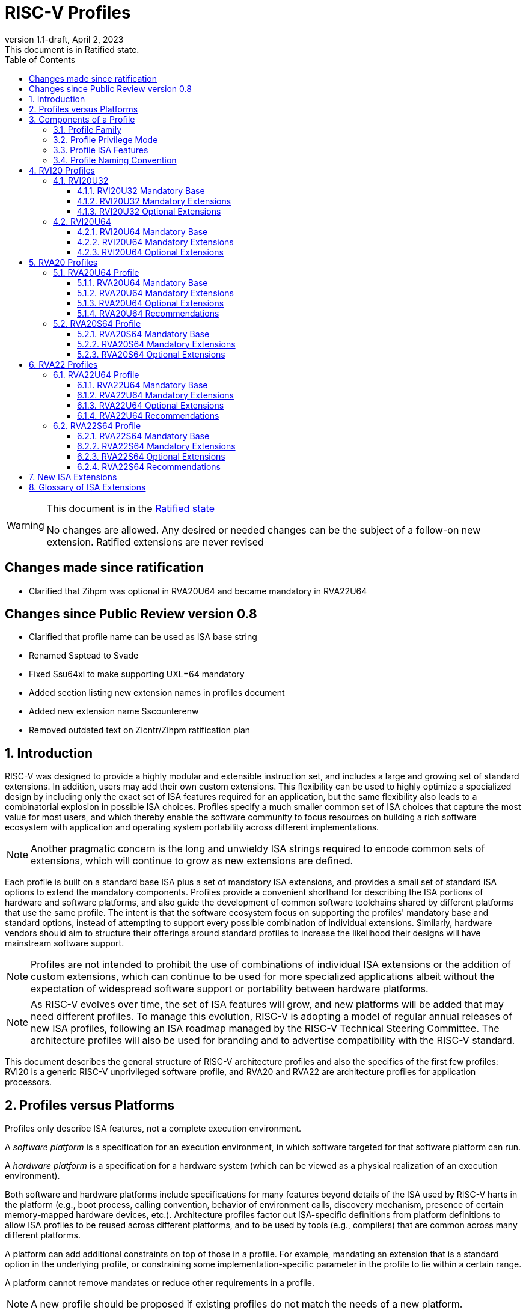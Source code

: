 [[riscv-doc-template]]
:description: Short, text description of spect…
:company: RISC-V
:revdate: April 2, 2023
:revnumber: 1.1-draft
:revremark: This document is in Ratified state.
:url-riscv: http://riscv.org
:doctype: book
:preface-title: Preamble
:colophon:
:appendix-caption: Appendix
:imagesdir: images
:title-logo-image: image:riscv-images/risc-v_logo.png[pdfwidth=3.25in,align=center]
// Settings:
:experimental:
:reproducible:
:WaveDromEditorApp: wavedrom-cli
:imagesoutdir: images
:icons: font
:lang: en
:listing-caption: Listing
:sectnums:
:sectnumlevels: 5
ifndef::site-gen-antora[]
:toclevels: 5
:toc: left
endif::[]
:source-highlighter: pygments
ifdef::backend-pdf[]
:source-highlighter: coderay
endif::[]
:data-uri:
:hide-uri-scheme:
:stem: latexmath
:footnote:
:xrefstyle: short
:numbered:
:stem: latexmath
:le: &#8804;
:ge: &#8805;
:ne: &#8800;
:approx: &#8776;
:inf: &#8734;

:sectnums!:

= RISC-V Profiles

//: This is the Preamble

[WARNING]
.This document is in the link:http://riscv.org/spec-state[Ratified state]
====
No changes are allowed. Any desired or needed changes can be the subject of a follow-on new extension. Ratified extensions are never revised
====

:sectnums!:

== Changes made since ratification

- Clarified that Zihpm was optional in RVA20U64 and became mandatory in RVA22U64

== Changes since Public Review version 0.8

- Clarified that profile name can be used as ISA base string
- Renamed Ssptead to Svade
- Fixed Ssu64xl to make supporting UXL=64 mandatory
- Added section listing new extension names in profiles document
- Added new extension name Sscounterenw
- Removed outdated text on Zicntr/Zihpm ratification plan

:sectnums:

== Introduction

RISC-V was designed to provide a highly modular and extensible
instruction set, and includes a large and growing set of standard
extensions.  In addition, users may add their own custom
extensions. This flexibility can be used to highly optimize a
specialized design by including only the exact set of ISA features
required for an application, but the same flexibility also leads to a
combinatorial explosion in possible ISA choices.  Profiles specify a
much smaller common set of ISA choices that capture the most value for
most users, and which thereby enable the software community to focus
resources on building a rich software ecosystem with application and
operating system portability across different implementations.

NOTE: Another pragmatic concern is the long and unwieldy ISA strings
required to encode common sets of extensions, which will continue to
grow as new extensions are defined.

Each profile is built on a standard base ISA plus a set of mandatory
ISA extensions, and provides a small set of standard ISA options to
extend the mandatory components.  Profiles provide a convenient
shorthand for describing the ISA portions of hardware and software
platforms, and also guide the development of common software
toolchains shared by different platforms that use the same profile.
The intent is that the software ecosystem focus on supporting the
profiles' mandatory base and standard options, instead of attempting
to support every possible combination of individual extensions.
Similarly, hardware vendors should aim to structure their offerings
around standard profiles to increase the likelihood their designs will
have mainstream software support.

NOTE: Profiles are not intended to prohibit the use of combinations of
individual ISA extensions or the addition of custom extensions, which
can continue to be used for more specialized applications albeit
without the expectation of widespread software support or portability
between hardware platforms.

NOTE: As RISC-V evolves over time, the set of ISA features will grow,
and new platforms will be added that may need different profiles.  To
manage this evolution, RISC-V is adopting a model of regular annual
releases of new ISA profiles, following an ISA roadmap managed by the
RISC-V Technical Steering Committee.  The architecture profiles will
also be used for branding and to advertise compatibility with the
RISC-V standard.

This document describes the general structure of RISC-V architecture
profiles and also the specifics of the first few profiles: RVI20 is a
generic RISC-V unprivileged software profile, and RVA20 and RVA22 are
architecture profiles for application processors.

== Profiles versus Platforms

Profiles only describe ISA features, not a complete execution
environment.

A _software_ _platform_ is a specification for an execution
environment, in which software targeted for that software platform can
run.

A _hardware_ _platform_ is a specification for a hardware system
(which can be viewed as a physical realization of an execution
environment).

Both software and hardware platforms include specifications for many
features beyond details of the ISA used by RISC-V harts in the
platform (e.g., boot process, calling convention, behavior of
environment calls, discovery mechanism, presence of certain
memory-mapped hardware devices, etc.).  Architecture profiles factor
out ISA-specific definitions from platform definitions to allow ISA
profiles to be reused across different platforms, and to be used by
tools (e.g., compilers) that are common across many different
platforms.

A platform can add additional constraints on top of those in a
profile.  For example, mandating an extension that is a standard
option in the underlying profile, or constraining some
implementation-specific parameter in the profile to lie within a
certain range.

A platform cannot remove mandates or reduce other requirements in a
profile.

NOTE: A new profile should be proposed if existing profiles do not
match the needs of a new platform.

== Components of a Profile

=== Profile Family

Every profile is a member of a _profile_ _family_.  A profile family
is a set of profiles that share the same base ISA but which vary in
highest-supported privilege mode.  The initial two types of family
are:

- generic unprivileged instructions (I)
- application processors running rich operating systems (A)

NOTE: More profile families may be added over time.

A profile family may be updated no more than annually, and the release
calendar year is treated as part of the profile family name.

Each profile family is described in more detail below.

=== Profile Privilege Mode

RISC-V has a layered architecture supporting multiple privilege modes,
and most RISC-V platforms support more than one privilege mode.
Software is usually written assuming a particular privilege mode
during execution.  For example, application code is written assuming
it will be run in user mode, and kernel code is written assuming it
will be run in supervisor mode.

NOTE: Software can be run in a mode different than the one for which
it was written. For example, privileged code using privileged ISA
features can be run in a user-mode execution environment, but will
then cause traps into the enclosing execution environment when
privileged instructions are executed.  This behavior might be
exploited, for example, to emulate a privileged execution environment
using a user-mode execution environment.

The profile for a privilege mode describes the ISA features for an
execution environment that has the eponymous privilege mode as the
most-privileged mode available, but also includes all supported
lower-privilege modes.  In general, available instructions vary by
privilege mode, and the behavior of RISC-V instructions can depend on
the current privilege mode.  For example, an S-mode profile includes
U-mode as well as S-mode and describes the behavior of instructions
when running in different modes in an S-mode execution environment,
such as how an `ecall` instruction in U-mode causes a contained trap
into an S-mode handler whereas an `ecall` in S-mode causes a requested
trap out to the execution environment.

A profile may specify that certain conditions will cause a requested
trap (such as an `ecall` made in the highest-supported privilege mode)
or fatal trap to the enclosing execution environment.  The profile
does not specify the behavior of the enclosing execution environment
in handling requested or fatal traps.

NOTE: In particular, a profile does not specify the set of ECALLs
available in the outer execution environment.  This should be
documented in the appropriate binary interface to the outer execution
environment (e.g., Linux user ABI, or RISC-V SEE).

NOTE: In general, a profile can be implemented by an execution
environment using any hardware or software technique that provides
compatible functionality, including pure software emulation.

A profile does not specify any invisible traps.

NOTE: In particular, a profile does not constrain how invisible traps
to a more-privileged mode can be used to emulate profile features.

A more-privileged profile can always support running software to
implement a less-privileged profile from the same profile family.  For
example, a platform supporting the S-mode profile can run a
supervisor-mode operating system that provides user-mode execution
environments supporting the U-mode profile.

NOTE: Instructions in a U-mode profile, which are all executed in user
mode, have potentially different behaviors than instructions executed
in user mode in an S-mode profile.  For this reason, a U-mode profile
cannot be considered a subset of an S-mode profile.

=== Profile ISA Features

An architecture profile has a mandatory ratified base instruction set
(RV32I or RV64I for the current profiles).  The profile also includes
ratified ISA extensions placed into two categories:

. Mandatory
. Optional

As the name implies, _Mandatory_ _ISA_ _extensions_ are a required
part of the profile.  Implementations of the profile must provide
these.  The combination of the profile base ISA plus the mandatory ISA
extensions are termed the profile _mandates_, and software using the
profile can assume these always exist.

The _Optional_ category (also known as _options_) contains extensions
that may be added as options, and which are expected to be generally
supported as options by the software ecosystem for this profile.

NOTE: The level of "support" for an Optional extension will likely
vary greatly among different software components supporting a profile.
Users would expect that software claiming compatibility with a profile
would make use of any available supported options, but as a bare
minimum software should not report errors or warnings when supported
options are present in a system.

An optional extension may comprise many individually named and
ratified extensions but a profile option requires all constituent
extensions are present.  In particular, unless explicitly listed as a
profile option, individual extensions are not by themselves a profile
option even when required as part of a profile option.  For example,
the Zbkb extension is not by itself a profile option even though it is a
required component of the Zkn option.

NOTE: Profile optional extensions are intended to capture the
granularity at which the broad software ecosystem is expected to cope
with combinations of extensions.

All components of a ratified profile must themselves have been
ratified.

Platforms may provide a discovery mechanism to determine what optional
extensions are present.

Extensions that are not explicitly listed in the mandatory or optional
categories are termed _non-profile_ extensions, and are not considered
parts of the profile.  Some non-profile extensions can be added to an
implementation without conflicting with the mandatory or optional
components of a profile.  In this case, the implementation is still
compatible with the profile even though additional non-profile
extensions are present.  Other non-profile extensions added to an
implementation might alter or conflict with the behavior of the
mandatory or optional extensions in a profile, in which case the
implementation would not be compatible with the profile.

NOTE: Extensions that are released after a given profile is released
are by definition non-profile extensions.  For example, mandatory or
optional profile extensions for a new profile might be prototyped as
non-profile extensions on an earlier profile.

=== Profile Naming Convention

A profile name is a string comprised of, in order:

. Prefix *RV* for RISC-V.
. A specific profile family name string.  Initially a single letter (*I*, *M*, or *A*), but later profiles may have longer family name strings.
. A numeric string giving the first complete calendar year for which
the profile is ratified, represented as number of years after year
2000, i.e., *20* for profiles built on specifications ratified during 2019. The year string will be longer than two digits in the next century.
. A privilege mode (*U*, *S*, *M*).  Hypervisor support is treated as an option.
. A base ISA XLEN specifier (*32*, *64*).

The initial profiles based on specifications ratified in 2019 are:

- RVI20U32 basic unprivileged instructions for RV32I
- RVI20U64 basic unprivileged instructions for RV64I
- RVA20U64, RVA20S64 64-bit application-processor profiles

NOTE: Profile names are embeddable into RISC-V ISA naming strings.
This implies that there will be no standard ISA extension with a name
that matches the profile naming convention.  This allows tools that
process the RISC-V ISA naming string to parse and/or process a combined
string.

== RVI20 Profiles

The RVI20 profiles document the initial set of unprivileged
instructions.  These provide a generic target for software toolchains
and represent the minimum level of compatibility with RISC-V ratified
standards.  The two profiles RVI20U32 and RVI20U64 correspond to the
RV32I and RV64I base ISAs respectively.

NOTE: These are designed as _unprivileged_ profiles as opposed to
_user_-_mode_ profiles.  Code using this profile can run in any
privilege mode, and so requested and fatal traps may be horizontal
traps into an execution environment running in the same privilege
mode.

=== RVI20U32

RVI20U32 specifies the ISA features available to generic unprivileged
execution environments.

==== RVI20U32 Mandatory Base

RV32I is the mandatory base ISA for RVI20U32, and is little-endian.

As per the unprivileged architecture specification, the `ecall`
instruction causes a requested trap to the execution environment.

Misaligned loads and stores might not be supported.

The `fence.tso` instruction is mandatory.

NOTE: The `fence.tso` instruction was incorrectly described as
optional in the 2019 ratified specifications. However, `fence.tso` is
encoded within the standard `fence` encoding such that implementations
must treat it as a simple global fence if they do not natively support
TSO-ordering optimizations.  As software can always assume without any
penalty that `fence.tso` is being exploited by a hardware
implementation, there is no advantage to making the instruction an
option.  Later versions of the unprivileged ISA specifications
correctly indicate that `fence.tso` is mandatory.

==== RVI20U32 Mandatory Extensions

There are no mandatory extensions for RVI20U32.

==== RVI20U32 Optional Extensions

- *M* Integer multiplication and division.

- *A* Atomic instructions.

- *F* Single-precision floating-point instructions.

- *D* Double-precision floating-point instructions.

NOTE: The rationale to not include Q as an optional extension is that
quad-precision floating-point is unlikely to be implemented in
hardware, and so we do not require or expect software to expend effort
optimizing use of Q instructions in case they are present.

- *C* Compressed Instructions.

- *Zifencei* Instruction-fetch fence instruction.

- Misaligned loads and stores may be supported.

- *Zicntr* Basic counters.

NOTE: The Zicsr extension is not supported independent of the Zicntr or
F extensions.

- *Zihpm* Hardware performance counters.

=== RVI20U64

RVI20U64 specifies the ISA features available to generic unprivileged
execution environments.

==== RVI20U64 Mandatory Base

RV64I is the mandatory base ISA for RVI20U64, and is little-endian.

As per the unprivileged architecture specification, the `ecall`
instruction causes a requested trap to the execution environment.

Misaligned loads and stores might not be supported.

The `fence.tso` instruction is mandatory.

NOTE: The `fence.tso` instruction was incorrectly described as
optional in the 2019 ratified specifications. However, `fence.tso` is
encoded within the standard `fence` encoding such that implementations
must treat it as a simple global fence if they do not natively support
TSO-ordering optimizations.  As software can always assume without any
penalty that `fence.tso` is being exploited by a hardware
implementation, there is no advantage to making the instruction a
profile option.  Later versions of the unprivileged ISA specifications
correctly indicate that `fence.tso` is mandatory.

==== RVI20U64 Mandatory Extensions

There are no mandatory extensions for RVI20U64.

==== RVI20U64 Optional Extensions

- *M* Integer multiplication and division.

- *A* Atomic instructions.

- *F* Single-precision floating-point instructions.

- *D* Double-precision floating-point instructions.

NOTE: The rationale to not include Q as a profile option is that
quad-precision floating-point is unlikely to be implemented in
hardware, and so we do not require or expect software to expend effort
optimizing use of Q instructions in case they are present.

- *C* Compressed Instructions.

- *Zifencei* Instruction-fetch fence instruction.

- Misaligned loads and stores may be supported.

- *Zicntr* Basic counters.

NOTE: The Zicsr extension is not supported independent of the Zicntr or
F extensions.

- *Zihpm* Hardware performance counters.

== RVA20 Profiles

The RVA20 profiles are intended to be used for 64-bit application
processors running rich OS stacks.  Only user-mode (RVA20U64) and
supervisor-mode (RVA20S64) profiles are specified in this family.

NOTE: There is no machine-mode profile currently defined for
application processor families.  A machine-mode profile for
application processors would only be used in specifying platforms for
portable machine-mode software. Given the relatively low volume of
portable M-mode software in this domain, the wide variety of potential
M-mode code, and the very specific needs of each type of M-mode
software, we are not specifying individual M-mode ISA requirements in
the A-family profiles.

NOTE: Only XLEN=64 application processor profiles are currently
defined.  It would be possible to also define very similar XLEN=32
variants.

=== RVA20U64 Profile

The RVA20U64 profile specifies the ISA features available to user-mode
execution environments in 64-bit applications processors.  This is the
most important profile within the application processor family in
terms of the amount of software that targets this profile.

RVA20U64 has one optional extension (Zihpm).

==== RVA20U64 Mandatory Base

RV64I is the mandatory base ISA for RVA20U64, and is little-endian.

As per the unprivileged architecture specification, the `ecall`
instruction causes a requested trap to the execution environment.

The `fence.tso` instruction is mandatory.

NOTE: The `fence.tso` instruction was incorrectly described as
optional in the 2019 ratified specifications. However, `fence.tso` is
encoded within the standard `fence` encoding such that implementations
must treat it as a simple global fence if they do not natively support
TSO-ordering optimizations.  As software can always assume without any
penalty that `fence.tso` is being exploited by a hardware
implementation, there is no advantage to making the instruction a
profile option.  Later versions of the unprivileged ISA
specifications correctly indicate that `fence.tso` is mandatory.

==== RVA20U64 Mandatory Extensions

- *M* Integer multiplication and division.
- *A* Atomic instructions.
- *F* Single-precision floating-point instructions.
- *D* Double-precision floating-point instructions.
- *C* Compressed Instructions.
- *Zicsr*  CSR instructions.  These are implied by presence of Zicntr or F.
- *Zicntr* Basic counters.

- *Ziccif* Main memory regions with both the cacheability and
  coherence PMAs must support instruction fetch, and any instruction
  fetches of naturally aligned power-of-2 sizes up to min(ILEN,XLEN)
  (i.e., 32 bits for RVA20) are atomic.

NOTE: Ziccif is a new extension name capturing this feature.  The
fetch atomicity requirement facilitates runtime patching of aligned
instructions.

- *Ziccrse* Main memory regions with both the cacheability and coherence PMAs must
  support RsrvEventual.

NOTE: Ziccrse is a new extension name capturing this feature.

- *Ziccamoa* Main memory regions with both the cacheability and coherence PMAs must
  support AMOArithmetic.

NOTE: Ziccamoa is a new extension name capturing this feature.

- *Za128rs* Reservation sets must be contiguous, naturally aligned,
   and at most 128 bytes in size.

NOTE: Za128rs is a new extension name capturing this feature.  The
minimum reservation set size is effectively determined by the size of
atomic accesses in the A extension.

- *Zicclsm* Misaligned loads and stores to main memory regions with both the
  cacheability and coherence PMAs must be supported.

NOTE: This introduces a new extension name for this feature.  This
requires misaligned support for all regular load and store
instructions (including scalar and vector) but not AMOs or other
specialized forms of memory access.  Even though mandated, misaligned
loads and stores might execute extremely slowly.  Standard software
distributions should assume their existence only for correctness, not
for performance.

==== RVA20U64 Optional Extensions

- *Zihpm* Hardware performance counters.

NOTE: Hardware performance counters are a supported option in RVA20.
The number of counters is platform-specific.

NOTE: The rationale to not make Q an optional extension is that
quad-precision floating-point is unlikely to be implemented in
hardware, and so we do not require or expect A-profile software to
expend effort optimizing use of Q instructions in case they are
present.

NOTE: Zifencei is not classed as a supported option in the user-mode
profile because it is not sufficient by itself to produce the desired
effect in a multiprogrammed multiprocessor environment without OS
support, and so the instruction cache flush should always be performed
using an OS call rather than using the `fence.i` instruction.
`fence.i` semantics can be expensive to implement for some hardware
memory hierarchy designs, and so alternative non-standard
instruction-cache coherence mechanisms can be used behind the OS
abstraction.  A separate extension is being developed for more general
and efficient instruction cache coherence.

NOTE: The execution environment must provide a means to synchronize writes to
instruction memory with instruction fetches, the implementation of which
likely relies on the Zifencei extension.
For example, RISC-V Linux supplies the `__riscv_flush_icache` system call and
a corresponding vDSO call.

==== RVA20U64 Recommendations

Recommendations are not strictly mandated but are included to guide
implementers making design choices.

Implementations are strongly recommended to raise illegal-instruction
exceptions on attempts to execute unimplemented opcodes.

=== RVA20S64 Profile

The RVA20S64 profile specifies the ISA features available to a
supervisor-mode execution environment in 64-bit applications
processors.  RVA20S64 is based on privileged architecture version
1.11.

RVA20S64 has one unprivileged option (Zihpm) and one privileged option
(Sv48).

==== RVA20S64 Mandatory Base

RV64I is the mandatory base ISA for RVA20S64, and is little-endian.

The `ecall` instruction operates as per the unprivileged architecture
specification.  An `ecall` in user mode causes a contained trap to
supervisor mode.  An `ecall` in supervisor mode causes a requested
trap to the execution environment.

==== RVA20S64 Mandatory Extensions

The following unprivileged extensions are mandatory:

- The RVA20S64 mandatory unprivileged extensions include all the
mandatory unprivileged extensions in RVA20U64.

- *Zifencei*  Instruction-Fetch Fence.

NOTE: Zifencei is mandated as it is the only standard way to support
instruction-cache coherence in RVA20 application processors.  A new
instruction-cache coherence mechanism is under development which might
be added as an option in the future.

The following privileged extensions are mandatory:

- *Ss1p11*  Privileged Architecture version 1.11.

- *Svbare* The `satp` mode Bare must be supported.

NOTE: This is a new extension name for this feature.

- *Sv39* Page-Based 39-bit Virtual-Memory System.

- *Svade* Page-fault exceptions are raised when a page is accessed
   when A bit is clear, or written when D bit is clear.

NOTE: This is a new extension name for this feature.

- *Ssccptr* Main memory regions with both the cacheability and
   coherence PMAs must support hardware page-table reads.

NOTE: This is a new extension name for this feature.

- *Sstvecd* `stvec.MODE` must be capable of holding the value 0 (Direct).  When
  `stvec.MODE=Direct`, `stvec.BASE` must be capable of holding any
  valid four-byte-aligned address.

NOTE: This is a new extension name for this feature.

- *Sstvala* `stval` must be written with the faulting virtual address for load,
  store, and instruction page-fault, access-fault, and misaligned
  exceptions, and for breakpoint exceptions other than those caused by
  execution of the `ebreak` or `c.ebreak` instructions.  For
  illegal-instruction exceptions, `stval` must be written with the
  faulting instruction.

NOTE: This is a new extension name for this feature.

==== RVA20S64 Optional Extensions

RVA20S64 has one unprivileged option.

- *Zihpm* Hardware performance counters.

NOTE: The number of counters is platform-specific.

RVA20S64 has the following privileged options:

- *Sv48* Page-Based 48-bit Virtual-Memory System.

- *Ssu64xl* `sstatus.UXL` must be capable of holding the value 2
(i.e., UXLEN=64 must be supported).

NOTE: This is a new extension name for this feature.

== RVA22 Profiles

The RVA22 profiles are intended to be used for 64-bit application
processors running rich OS stacks.  Only user-mode (RVA22U64) and
supervisor-mode (RVA22S64) profiles are specified in this family.

=== RVA22U64 Profile

The RVA22U64 profile specifies the ISA features available to user-mode
execution environments in 64-bit applications processors.  This is the
most important profile within the application processor family in
terms of the amount of software that targets this profile.

==== RVA22U64 Mandatory Base

RV64I is the mandatory base ISA for RVA22U64, including mandatory `fence.tso`, and is little-endian.

NOTE: Later versions of the RV64I unprivileged ISA specification
ratified in 2021 made clear that `fence.tso` is mandatory.

As per the unprivileged architecture specification, the `ecall`
instruction causes a requested trap to the execution environment.

==== RVA22U64 Mandatory Extensions

The following mandatory extensions were present in RVA20U64.

- *M* Integer multiplication and division.
- *A* Atomic instructions.
- *F* Single-precision floating-point instructions.
- *D* Double-precision floating-point instructions.
- *C* Compressed Instructions.
- *Zicsr*  CSR instructions.  These are implied by presence of F.
- *Zicntr* Base counters and timers.

- *Ziccif* Main memory regions with both the cacheability and
  coherence PMAs must support instruction fetch, and any instruction
  fetches of naturally aligned power-of-2 sizes up to min(ILEN,XLEN)
  (i.e., 32 bits for RVA22) are atomic.

- *Ziccrse* Main memory regions with both the cacheability and coherence PMAs must support RsrvEventual.

NOTE: Ziccrse is a new extension name capturing this feature.

- *Ziccamoa* Main memory regions with both the cacheability and coherence PMAs must support AMOArithmetic.

NOTE: Ziccamoa is a new extension name capturing this feature.

- *Zicclsm* Misaligned loads and stores to main memory regions with both the
  cacheability and coherence PMAs must be supported.

NOTE: This is a new extension name for this feature. Even though
mandated, misaligned loads and stores might execute extremely slowly.
Standard software distributions should assume their existence only for
correctness, not for performance.

The following mandatory feature was further restricted in RVA22U64:

- *Za64rs* Reservation sets are contiguous, naturally aligned, and a
   maximum of 64 bytes.

NOTE: This is a new extension name capturing this feature.  The
maximum reservation size has been reduced to match the required cache
block size.  The minimum reservation size is effectively set by the
instructions in the mandatory A extension.

The following mandatory extensions are new for RVA22U64.

- *Zihpm* Hardware performance counters.

NOTE: Zihpm was optional in RVA20U64.

- *Zihintpause* Pause instruction.

NOTE: While the `pause` instruction is a HINT can be implemented as a
NOP and hence trivially supported by hardware implementers, its
inclusion in the mandatory extension list signifies that software
should use the instruction whenever it would make sense and that
implementors are expected to exploit this information to optimize
hardware execution.

- *Zba* Address computation.
- *Zbb* Basic bit manipulation.
- *Zbs* Single-bit instructions.

- *Zic64b* Cache blocks must be 64 bytes in size, naturally aligned in the
address space.

NOTE: This is a new extension name for this feature. While the general
RISC-V specifications are agnostic to cache block size, selecting a
common cache block size simplifies the specification and use of the
following cache-block extensions within the application processor
profile. Software does not have to query a discovery mechanism and/or
provide dynamic dispatch to the appropriate code. We choose 64 bytes
at it is effectively an industry standard. Implementations may use
longer cache blocks to reduce tag cost provided they use 64-byte
sub-blocks to remain compatible. Implementations may use shorter cache
blocks provided they sequence cache operations across the multiple
cache blocks comprising a 64-byte block to remain compatible.

- *Zicbom* Cache-Block Management Operations.
- *Zicbop* Cache-Block Prefetch Operations.

NOTE: As with other HINTS, the inclusion of prefetches in the
mandatory set of extensions indicates that software should generate
these instructions where they are expected to be useful, and hardware
is expected to exploit that information.

- *Zicboz* Cache-Block Zero Operations.

- *Zfhmin* Half-Precision Floating-point transfer and convert.

NOTE: Zfhmin is a small extension that adds support to load/store and
convert IEEE FP16 numbers to and from IEEE FP32 format.  The hardware
cost for this extension is low, and mandating the extension avoids
adding an option to the profile.

- *Zkt* Data-independent execution time.

NOTE: Zkt requires a certain subset of integer instructions execute
with data-independent latency.  Mandating this feature enables
portable libraries for safe basic cryptographic operations. It is
expected that application processors will naturally have this property
and so implementation cost is low, if not zero, in most systems that
would support RVA22.

==== RVA22U64 Optional Extensions

RVA22U64 has four profile options (Zfh, V, Zkn, Zks):

- *Zfh* Half-Precision Floating-Point.

NOTE: A future profile might mandate Zfh.

- *V* Vector Extension.

NOTE: The smaller vector extensions (Zve32f, Zve32x, Zve64d, Zve64f,
Zve64x) are not provided as separately supported profile options. The
full V extension is specified as the only supported profile option.

NOTE: A future profile might mandate V.

- *Zkn* Scalar Crypto NIST Algorithms.
- *Zks* Scalar Crypto ShangMi Algorithms.

NOTE: The scalar crypto extensions are expected to be superseded by
vector crypto standards in future profiles, and the scalar extensions
may be removed as supported options once vector crypto is present.

NOTE: The smaller component scalar crypto extensions (Zbc, Zbkb, Zbkc,
Zbkx, Zknd, Zkne, Zknh, Zksed, Zksh) are not provided as separate
options in the profile.  Profile implementers should provide all of
the instructions in a given algorithm suite as part of the Zkn or Zks
supported options.

NOTE: Access to the entropy source (Zkr) in a system is usually
carefully controlled.  While the design supports unprivileged access
to the entropy source, this is unlikely to be commonly used in an
application processor, and so Zkr was not added as a profile option.
This also means the roll-up Zk was not added as a profile option.

NOTE: The Zfinx, Zdinx, Zhinx, Zhinxmin extensions are incompatible
with the profile mandates to support the F and D extensions.

==== RVA22U64 Recommendations

Recommendations are not strictly mandated but are included to guide
implementers making design choices.

Implementations are strongly recommended to raise illegal-instruction
exceptions on attempts to execute unimplemented opcodes.

=== RVA22S64 Profile

The RVA22S64 profile specifies the ISA features available to a
supervisor-mode execution environment in 64-bit applications
processors.  RVA22S64 is based on privileged architecture version
1.12.

==== RVA22S64 Mandatory Base

RV64I is the mandatory base ISA for RVA22S64, including mandatory
`fence.tso`, and is little-endian.

NOTE: Later versions of the RV64I unprivileged ISA specification
ratified in 2021 made clear that `fence.tso` is mandatory.

The `ecall` instruction operates as per the unprivileged architecture
specification.  An `ecall` in user mode causes a contained trap to
supervisor mode.  An `ecall` in supervisor mode causes a requested
trap to the execution environment.

==== RVA22S64 Mandatory Extensions

The following unprivileged extensions are mandatory:

- The RVA22S64 mandatory unprivileged extensions include all the
mandatory unprivileged extensions in RVA22U64.

- *Zifencei*  Instruction-Fetch Fence.

NOTE: Zifencei is mandated as it is the only standard way to support
instruction-cache coherence in RVA22 application processors.  A new
instruction-cache coherence mechanism is under development which might
be added as an option in the future.

The following privileged extensions are mandatory:

- *Ss1p12*  Privileged Architecture version 1.12.

NOTE: Ss1p12 supersedes Ss1p11.

- *Svbare* The `satp` mode Bare must be supported.

NOTE: This is a new extension name for this feature.

- *Sv39* Page-Based 39-bit Virtual-Memory System.

- *Svade* Page-fault exceptions are raised when a page is accessed
   when A bit is clear, or written when D bit is clear.

- *Ssccptr* Main memory regions with both the cacheability and
   coherence PMAs must support hardware page-table reads.

- *Sstvecd* `stvec.MODE` must be capable of holding the value 0
  (Direct).  When `stvec.MODE=Direct`, `stvec.BASE` must be capable of
  holding any valid four-byte-aligned address.

- *Sstvala* stval must be written with the faulting virtual address
  for load, store, and instruction page-fault, access-fault, and
  misaligned exceptions, and for breakpoint exceptions other than
  those caused by execution of the EBREAK or C.EBREAK instructions.
  For illegal-instruction exceptions, stval must be written with the
  faulting instruction.

- *Sscounterenw* For any hpmcounter that is not read-only zero, the corresponding bit in scounteren must be writable.

NOTE: This is new extension name capturing this feature.

- *Svpbmt* Page-Based Memory Types

- *Svinval* Fine-Grained Address-Translation Cache Invalidation

==== RVA22S64 Optional Extensions

RVA22S64 has four unprivileged options (Zfh, V, Zkn, Zks) from
RVA22U64, and eight privileged options (Sv48, Sv57, Svnapot, Ssu64xl,
Sstc, Sscofpmf, Zkr, H).

The privileged optional extensions are:

- *Sv48* Page-Based 48-bit Virtual-Memory System.

- *Sv57* Page-Based 57-bit Virtual-Memory System.

- *Svnapot* NAPOT Translation Contiguity

NOTE: It is expected that Svnapot will be mandatory in the next
profile release.

- *Ssu64xl* `sstatus.UXL` must be capable of holding the value 2
(i.e., UXLEN=64 must be supported).

NOTE: This is a new extension name for this feature.

- *Sstc* supervisor-mode timer interrupts.

NOTE: Sstc was not made mandatory in RVA22S64 as it is a more
disruptive change affecting system-level architecture, and will take
longer for implementations to adopt.  It is expected to be made
mandatory in the next profile release.

- *Sscofpmf* Count Overflow and Mode-Based Filtering.

NOTE: Platforms may choose to mandate the presence of Sscofpmf.

- *Zkr*  Entropy CSR.

NOTE: Technically, Zk is also a privileged-mode option capturing that
Zkr, Zkn, and Zkt are all implemented.  However, the Zk rollup is less
descriptive than specifying the individual extensions explicitly.

- *H* The hypervisor extension.

When the hypervisor extension is implemented, the following are also mandatory:

- *Ssstateen* Supervisor-mode view of the state-enable extension.  The
   supervisor-mode (`sstateen0-3`) and hypervisor-mode (`hstateen0-3`)
   state-enable registers must be provided.

NOTE: The Smstateen extension specification is an M-mode extension as
it includes M-mode features, but the supervisor-mode visible
components of the extension are named as the Ssstateen extension.  Only
Ssstateen is mandated in the RVA22S64 profile when the hypervisor
extension is implemented.  These registers are not mandated or
supported options without the hypervisor extension, as there are no
RVA22S64 supported options with relevant state to control in the
absence of the hypervisor extension.

- *Shcounterenw* For any `hpmcounter` that is not read-only zero, the corresponding bit in `hcounteren` must be writable.

NOTE: This is a new extension name for this feature.

- *Shvstvala* `vstval` must be written in all cases described above for `stval`.

NOTE: This is a new extension name for this feature.

- *Shtvala* `htval` must be written with the faulting guest physical
   address in all circumstances permitted by the ISA.

NOTE: This is a new extension name for this feature.

- *Shvstvecd* `vstvec.MODE` must be capable of holding the value 0 (Direct).
  When `vstvec.MODE`=Direct, `vstvec.BASE` must be capable of holding
  any valid four-byte-aligned address.

NOTE: This is a new extension name for this feature.

- *Shvsatpa* All translation modes supported in `satp` must be supported in `vsatp`.

NOTE: This is a new extension name for this feature.

- *Shgatpa* For each supported virtual memory scheme SvNN supported in
  `satp`, the corresponding hgatp SvNNx4 mode must be supported.  The
  `hgatp` mode Bare must also be supported.

NOTE: This is a new extension name for this feature.

==== RVA22S64 Recommendations

- Implementations are strongly recommended to raise illegal-instruction
  exceptions when attempting to execute unimplemented opcodes.

== New ISA Extensions

This profile specification introduces the following new extension
names for existing features, but none require new features:

- *Ziccif*: Main memory supports instruction fetch with atomicity requirement
- *Ziccrse*: Main memory supports forward progress on LR/SC sequences
- *Ziccamoa*: Main memory supports all atomics in A
- *Zicclsm*: Main memory supports misaligned loads/stores
- *Za64rs*: Reservation set size of at most 64 bytes
- *Za128rs*: Reservation set size of at most 128 bytes
- *Zic64b*: Cache block size is 64 bytes
- *Svbare*: Bare mode virtual-memory translation supported
- *Svade*: Raise exceptions on improper A/D bits
- *Ssccptr*: Main memory supports page table reads
- *Sscounterenw*: Support writeable enables for any supported counter
- *Sstvecd*: `stvec` supports Direct mode
- *Sstvala*: `stval` provides all needed values
- *Ssu64xl*: UXLEN=64 must be supported
- *Ssstateen*: Supervisor-mode view of the state-enable extension
- *Shcounterenw*: Support writeable enables for any supported counter
- *Shvstvala*:  `vstval` provides all needed values
- *Shtvala*:  `htval` provides all needed values
- *Shvstvecd*: `vstvec` supports Direct mode
- *Shvsatpa*: `vsatp` supports all modes supported by `satp`
- *Shgatpa*: SvNNx4 mode supported for all modes supported by `satp`, as well as Bare

== Glossary of ISA Extensions

The following unprivileged ISA extensions are defined in Volume I
of the https://github.com/riscv/riscv-isa-manual[RISC-V Instruction Set Manual].

- M Extension for Integer Multiplication and Division
- A Extension for Atomic Memory Operations
- F Extension for Single-Precision Floating-Point
- D Extension for Double-Precision Floating-Point
- Q Extension for Quad-Precision Floating-Point
- C Extension for Compressed Instructions
- Zifencei Instruction-Fetch Synchronization Extension
- Zicsr Extension for Control and Status Register Access
- Zicntr Extension for Basic Performance Counters
- Zihpm Extension for Hardware Performance Counters
- Zihintpause Pause Hint Extension
- Zfh Extension for Half-Precision Floating-Point
- Zfhmin Minimal Extension for Half-Precision Floating-Point
- Zfinx Extension for Single-Precision Floating-Point in x-registers
- Zdinx Extension for Double-Precision Floating-Point in x-registers
- Zhinx Extension for Half-Precision Floating-Point in x-registers
- Zhinxmin Minimal Extension for Half-Precision Floating-Point in x-registers

The following privileged ISA extensions are defined in Volume II
of the https://github.com/riscv/riscv-isa-manual[RISC-V Instruction Set Manual].

- Sv32 Page-based Virtual Memory Extension, 32-bit
- Sv39 Page-based Virtual Memory Extension, 39-bit
- Sv48 Page-based Virtual Memory Extension, 48-bit
- Sv57 Page-based Virtual Memory Extension, 57-bit
- Svpbmt, Page-Based Memory Types
- Svnapot, NAPOT Translation Contiguity
- Svinval, Fine-Grained Address-Translation Cache Invalidation
- Hypervisor Extension
- Sm1p11, Machine Architecture v1.11
- Sm1p12, Machine Architecture v1.12
- Ss1p11, Supervisor Architecture v1.11
- Ss1p12, Supervisor Architecture v1.12

The following extensions have not yet been incorporated into the RISC-V
Instruction Set Manual; the hyperlinks lead to their separate specifications.

- https://github.com/riscv/riscv-bitmanip[Zba Address Computation Extension]
- https://github.com/riscv/riscv-bitmanip[Zbb Bit Manipulation Extension]
- https://github.com/riscv/riscv-bitmanip[Zbc Carryless Multiplication Extension]
- https://github.com/riscv/riscv-bitmanip[Zbs Single-Bit Manipulation Extension]
- https://github.com/riscv/riscv-crypto[Zbkb Extension for Bit Manipulation for Cryptography]
- https://github.com/riscv/riscv-crypto[Zbkc Extension for Carryless Multiplication for Cryptography]
- https://github.com/riscv/riscv-crypto[Zbkx Crossbar Permutation Extension]
- https://github.com/riscv/riscv-crypto[Zk Standard Scalar Cryptography Extension]
- https://github.com/riscv/riscv-crypto[Zkn NIST Cryptography Extension]
- https://github.com/riscv/riscv-crypto[Zknd AES Decryption Extension]
- https://github.com/riscv/riscv-crypto[Zkne AES Encryption Extension]
- https://github.com/riscv/riscv-crypto[Zknh SHA2 Hashing Extension]
- https://github.com/riscv/riscv-crypto[Zkr Entropy Source Extension]
- https://github.com/riscv/riscv-crypto[Zks ShangMi Cryptography Extension]
- https://github.com/riscv/riscv-crypto[Zksed SM4 Block Cypher Extension]
- https://github.com/riscv/riscv-crypto[Zksh SM3 Hashing Extension]
- https://github.com/riscv/riscv-crypto[Zkt Extension for Data-Independent Execution Latency]
- https://github.com/riscv/riscv-v-spec[V Extension for Vector Computation]
- https://github.com/riscv/riscv-v-spec[Zve32x Extension for Embedded Vector Computation (32-bit integer)]
- https://github.com/riscv/riscv-v-spec[Zve32f Extension for Embedded Vector Computation (32-bit integer, 32-bit FP)]
- https://github.com/riscv/riscv-v-spec[Zve32d Extension for Embedded Vector Computation (32-bit integer, 64-bit FP)]
- https://github.com/riscv/riscv-v-spec[Zve64x Extension for Embedded Vector Computation (64-bit integer)]
- https://github.com/riscv/riscv-v-spec[Zve64f Extension for Embedded Vector Computation (64-bit integer, 32-bit FP)]
- https://github.com/riscv/riscv-v-spec[Zve64d Extension for Embedded Vector Computation (64-bit integer, 64-bit FP)]
- https://github.com/riscv/riscv-CMOs[Zicbom Extension for Cache-Block Management]
- https://github.com/riscv/riscv-CMOs[Zicbop Extension for Cache-Block Prefetching]
- https://github.com/riscv/riscv-CMOs[Zicboz Extension for Cache-Block Zeroing]
- https://github.com/riscv/riscv-time-compare[Sstc Extension for Supervisor-mode Timer Interrupts]
- https://github.com/riscv/riscv-count-overflow[Sscofpmf Extension for Count Overflow and Mode-Based Filtering]
- https://github.com/riscv/riscv-state-enable[Smstateen Extension for State-enable]

